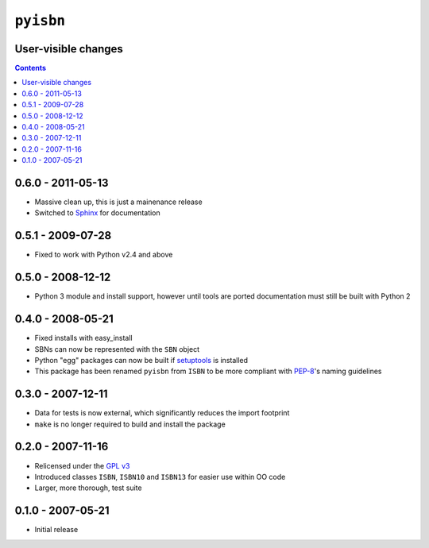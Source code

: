 ``pyisbn``
==========

User-visible changes
--------------------

.. contents::

0.6.0 - 2011-05-13
------------------

* Massive clean up, this is just a mainenance release
* Switched to Sphinx_ for documentation

.. _Sphinx: http://sphinx.pocoo.org/

0.5.1 - 2009-07-28
------------------

* Fixed to work with Python v2.4 and above

0.5.0 - 2008-12-12
------------------

* Python 3 module and install support, however until tools are ported
  documentation must still be built with Python 2

0.4.0 - 2008-05-21
------------------

* Fixed installs with easy_install
* SBNs can now be represented with the ``SBN`` object
* Python "egg" packages can now be built if setuptools_ is installed
* This package has been renamed ``pyisbn`` from ``ISBN`` to be more compliant
  with PEP-8_'s naming guidelines

.. _PEP-8: http://www.python.org/dev/peps/pep-0008/
.. _setuptools: http://peak.telecommunity.com/DevCenter/setuptools

0.3.0 - 2007-12-11
------------------

* Data for tests is now external, which significantly reduces the import
  footprint
* ``make`` is no longer required to build and install the package

0.2.0 - 2007-11-16
------------------

* Relicensed under the `GPL v3`_
* Introduced classes ``ISBN``, ``ISBN10`` and ``ISBN13`` for easier use within
  OO code
* Larger, more thorough, test suite

.. _GPL v3: http://www.gnu.org/licenses/

0.1.0 - 2007-05-21
------------------

* Initial release
